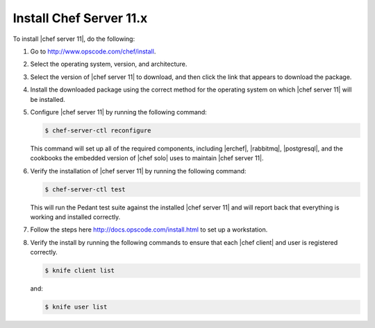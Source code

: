=====================================================
Install Chef Server 11.x
=====================================================

To install |chef server 11|, do the following:

#. Go to http://www.opscode.com/chef/install.

#. Select the operating system, version, and architecture.

#. Select the version of |chef server 11| to download, and then click the link that appears to download the package.

#. Install the downloaded package using the correct method for the operating system on which |chef server 11| will be installed.

#. Configure |chef server 11| by running the following command:

   .. code-block:: bash
   
      $ chef-server-ctl reconfigure

   This command will set up all of the required components, including |erchef|, |rabbitmq|, |postgresql|, and the cookbooks the embedded version of |chef solo| uses to maintain |chef server 11|.

#. Verify the installation of |chef server 11| by running the following command:

   .. code-block:: bash

      $ chef-server-ctl test

   This will run the Pedant test suite against the installed |chef server 11| and will report back that everything is working and installed correctly.

#. Follow the steps here http://docs.opscode.com/install.html to set up a workstation.

#. Verify the install by running the following commands to ensure that each |chef client| and user is registered correctly.

   .. code-block:: bash

      $ knife client list

   and:

   .. code-block:: bash

      $ knife user list


